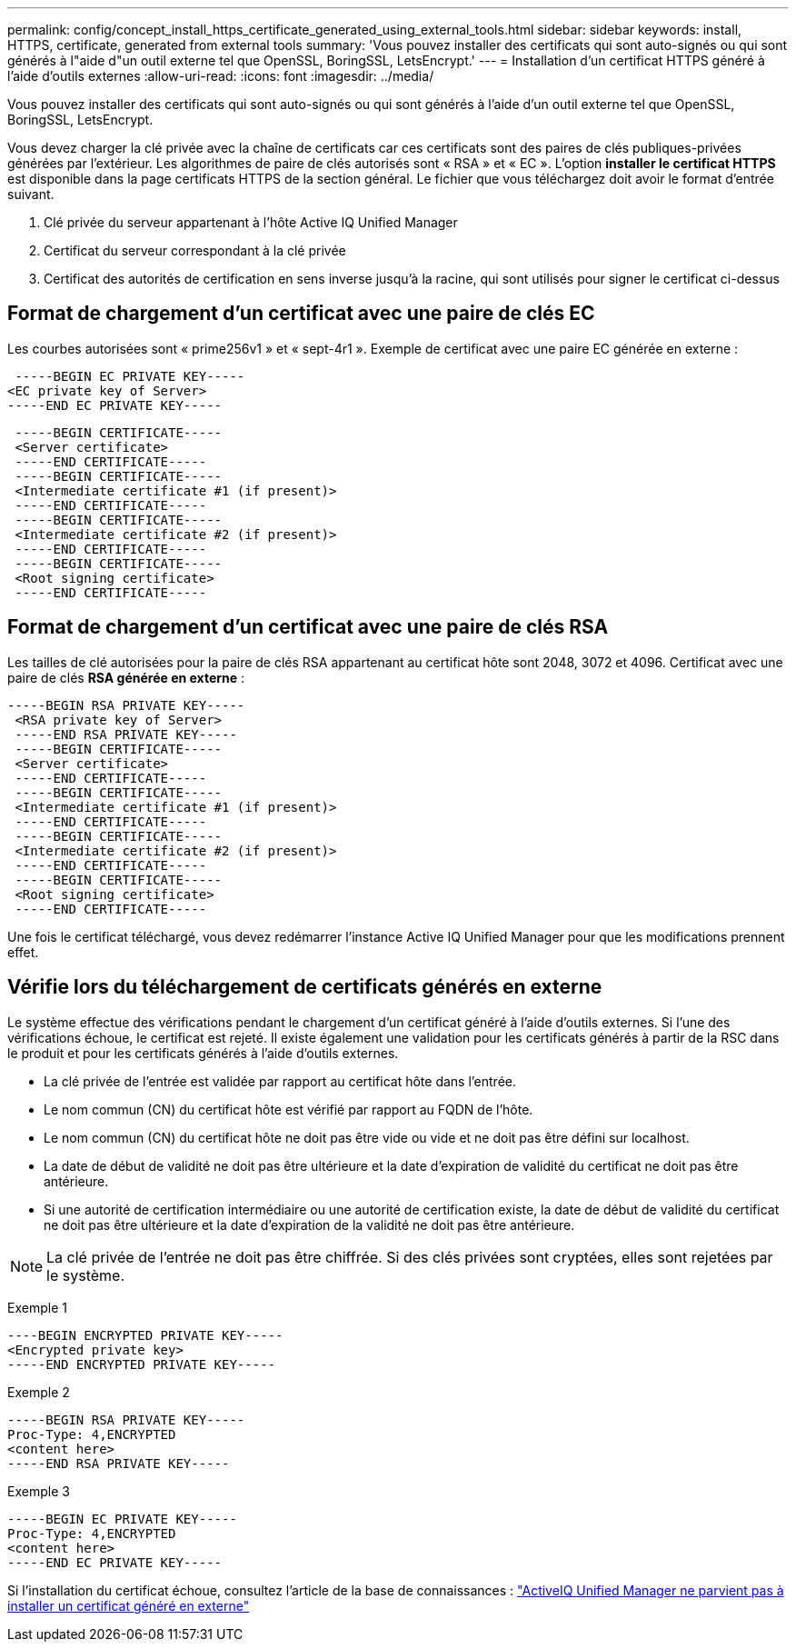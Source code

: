 ---
permalink: config/concept_install_https_certificate_generated_using_external_tools.html 
sidebar: sidebar 
keywords: install, HTTPS, certificate, generated from external tools 
summary: 'Vous pouvez installer des certificats qui sont auto-signés ou qui sont générés à l"aide d"un outil externe tel que OpenSSL, BoringSSL, LetsEncrypt.' 
---
= Installation d'un certificat HTTPS généré à l'aide d'outils externes
:allow-uri-read: 
:icons: font
:imagesdir: ../media/


[role="lead"]
Vous pouvez installer des certificats qui sont auto-signés ou qui sont générés à l'aide d'un outil externe tel que OpenSSL, BoringSSL, LetsEncrypt.

Vous devez charger la clé privée avec la chaîne de certificats car ces certificats sont des paires de clés publiques-privées générées par l'extérieur. Les algorithmes de paire de clés autorisés sont « RSA » et « EC ». L'option *installer le certificat HTTPS* est disponible dans la page certificats HTTPS de la section général. Le fichier que vous téléchargez doit avoir le format d'entrée suivant.

. Clé privée du serveur appartenant à l'hôte Active IQ Unified Manager
. Certificat du serveur correspondant à la clé privée
. Certificat des autorités de certification en sens inverse jusqu'à la racine, qui sont utilisés pour signer le certificat ci-dessus




== Format de chargement d'un certificat avec une paire de clés EC

Les courbes autorisées sont « prime256v1 » et « sept-4r1 ». Exemple de certificat avec une paire EC générée en externe :

[listing]
----
 -----BEGIN EC PRIVATE KEY-----
<EC private key of Server>
-----END EC PRIVATE KEY-----
----
[listing]
----
 -----BEGIN CERTIFICATE-----
 <Server certificate>
 -----END CERTIFICATE-----
 -----BEGIN CERTIFICATE-----
 <Intermediate certificate #1 (if present)>
 -----END CERTIFICATE-----
 -----BEGIN CERTIFICATE-----
 <Intermediate certificate #2 (if present)>
 -----END CERTIFICATE-----
 -----BEGIN CERTIFICATE-----
 <Root signing certificate>
 -----END CERTIFICATE-----
----


== Format de chargement d'un certificat avec une paire de clés RSA

Les tailles de clé autorisées pour la paire de clés RSA appartenant au certificat hôte sont 2048, 3072 et 4096. Certificat avec une paire de clés *RSA générée en externe* :

[listing]
----
-----BEGIN RSA PRIVATE KEY-----
 <RSA private key of Server>
 -----END RSA PRIVATE KEY-----
 -----BEGIN CERTIFICATE-----
 <Server certificate>
 -----END CERTIFICATE-----
 -----BEGIN CERTIFICATE-----
 <Intermediate certificate #1 (if present)>
 -----END CERTIFICATE-----
 -----BEGIN CERTIFICATE-----
 <Intermediate certificate #2 (if present)>
 -----END CERTIFICATE-----
 -----BEGIN CERTIFICATE-----
 <Root signing certificate>
 -----END CERTIFICATE-----
----
Une fois le certificat téléchargé, vous devez redémarrer l'instance Active IQ Unified Manager pour que les modifications prennent effet.



== Vérifie lors du téléchargement de certificats générés en externe

Le système effectue des vérifications pendant le chargement d'un certificat généré à l'aide d'outils externes. Si l'une des vérifications échoue, le certificat est rejeté. Il existe également une validation pour les certificats générés à partir de la RSC dans le produit et pour les certificats générés à l'aide d'outils externes.

* La clé privée de l'entrée est validée par rapport au certificat hôte dans l'entrée.
* Le nom commun (CN) du certificat hôte est vérifié par rapport au FQDN de l'hôte.
* Le nom commun (CN) du certificat hôte ne doit pas être vide ou vide et ne doit pas être défini sur localhost.
* La date de début de validité ne doit pas être ultérieure et la date d'expiration de validité du certificat ne doit pas être antérieure.
* Si une autorité de certification intermédiaire ou une autorité de certification existe, la date de début de validité du certificat ne doit pas être ultérieure et la date d'expiration de la validité ne doit pas être antérieure.


[NOTE]
====
La clé privée de l'entrée ne doit pas être chiffrée. Si des clés privées sont cryptées, elles sont rejetées par le système.

====
Exemple 1

[listing]
----
----BEGIN ENCRYPTED PRIVATE KEY-----
<Encrypted private key>
-----END ENCRYPTED PRIVATE KEY-----
----
Exemple 2

[listing]
----
-----BEGIN RSA PRIVATE KEY-----
Proc-Type: 4,ENCRYPTED
<content here>
-----END RSA PRIVATE KEY-----
----
Exemple 3

[listing]
----
-----BEGIN EC PRIVATE KEY-----
Proc-Type: 4,ENCRYPTED
<content here>
-----END EC PRIVATE KEY-----
----
Si l'installation du certificat échoue, consultez l'article de la base de connaissances : https://kb.netapp.com/mgmt/AIQUM/IQUM_fails_to_install_externally_generated_certificate["ActiveIQ Unified Manager ne parvient pas à installer un certificat généré en externe"^]
